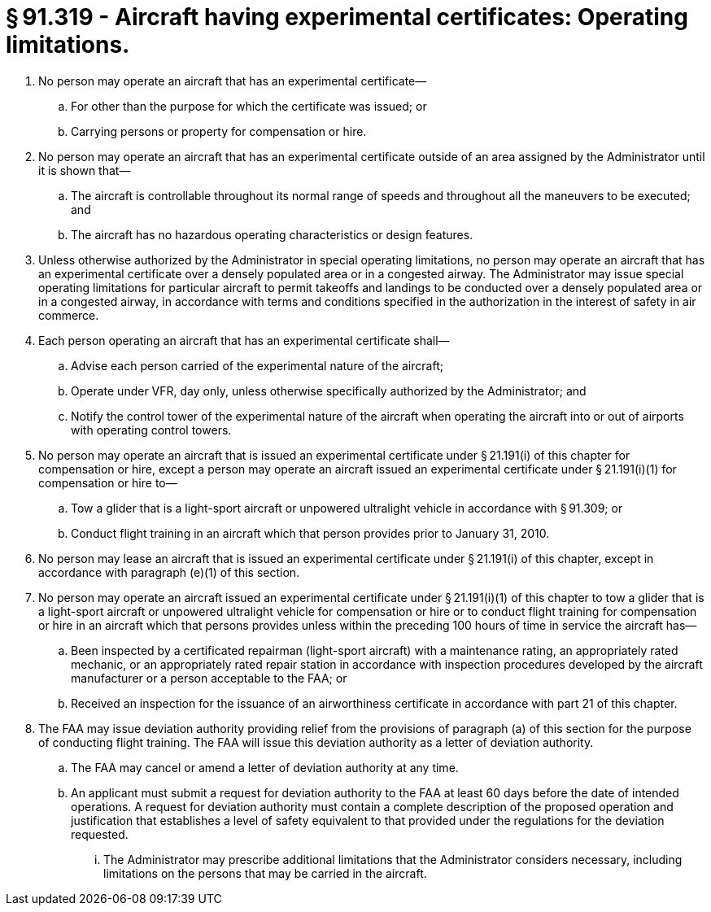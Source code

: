 # § 91.319 - Aircraft having experimental certificates: Operating limitations.

[start=1,loweralpha]
. No person may operate an aircraft that has an experimental certificate—
[start=1,arabic]
.. For other than the purpose for which the certificate was issued; or
.. Carrying persons or property for compensation or hire.
. No person may operate an aircraft that has an experimental certificate outside of an area assigned by the Administrator until it is shown that—
[start=1,arabic]
.. The aircraft is controllable throughout its normal range of speeds and throughout all the maneuvers to be executed; and
.. The aircraft has no hazardous operating characteristics or design features.
. Unless otherwise authorized by the Administrator in special operating limitations, no person may operate an aircraft that has an experimental certificate over a densely populated area or in a congested airway. The Administrator may issue special operating limitations for particular aircraft to permit takeoffs and landings to be conducted over a densely populated area or in a congested airway, in accordance with terms and conditions specified in the authorization in the interest of safety in air commerce.
. Each person operating an aircraft that has an experimental certificate shall—
[start=1,arabic]
.. Advise each person carried of the experimental nature of the aircraft;
.. Operate under VFR, day only, unless otherwise specifically authorized by the Administrator; and
.. Notify the control tower of the experimental nature of the aircraft when operating the aircraft into or out of airports with operating control towers.
. No person may operate an aircraft that is issued an experimental certificate under § 21.191(i) of this chapter for compensation or hire, except a person may operate an aircraft issued an experimental certificate under § 21.191(i)(1) for compensation or hire to—
[start=1,arabic]
.. Tow a glider that is a light-sport aircraft or unpowered ultralight vehicle in accordance with § 91.309; or
.. Conduct flight training in an aircraft which that person provides prior to January 31, 2010.
. No person may lease an aircraft that is issued an experimental certificate under § 21.191(i) of this chapter, except in accordance with paragraph (e)(1) of this section.
. No person may operate an aircraft issued an experimental certificate under § 21.191(i)(1) of this chapter to tow a glider that is a light-sport aircraft or unpowered ultralight vehicle for compensation or hire or to conduct flight training for compensation or hire in an aircraft which that persons provides unless within the preceding 100 hours of time in service the aircraft has—
[start=1,arabic]
.. Been inspected by a certificated repairman (light-sport aircraft) with a maintenance rating, an appropriately rated mechanic, or an appropriately rated repair station in accordance with inspection procedures developed by the aircraft manufacturer or a person acceptable to the FAA; or
.. Received an inspection for the issuance of an airworthiness certificate in accordance with part 21 of this chapter.
. The FAA may issue deviation authority providing relief from the provisions of paragraph (a) of this section for the purpose of conducting flight training. The FAA will issue this deviation authority as a letter of deviation authority.
[start=1,arabic]
.. The FAA may cancel or amend a letter of deviation authority at any time.
.. An applicant must submit a request for deviation authority to the FAA at least 60 days before the date of intended operations. A request for deviation authority must contain a complete description of the proposed operation and justification that establishes a level of safety equivalent to that provided under the regulations for the deviation requested.
[start=1,lowerroman]
... The Administrator may prescribe additional limitations that the Administrator considers necessary, including limitations on the persons that may be carried in the aircraft.

